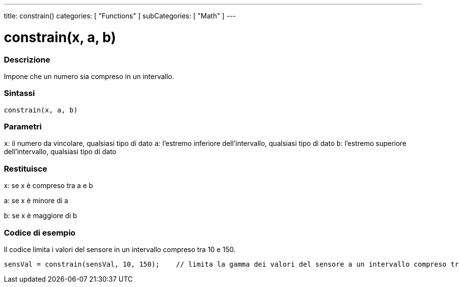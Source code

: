---
title: constrain()
categories: [ "Functions" ]
subCategories: [ "Math" ]
---





= constrain(x, a, b)


// OVERVIEW SECTION STARTS
[#overview]
--

[float]
=== Descrizione
Impone che un numero sia compreso in un intervallo.
[%hardbreaks]


[float]
=== Sintassi
`constrain(x, a, b)`


[float]
=== Parametri
`x`: il numero da vincolare, qualsiasi tipo di dato
`a`: l'estremo inferiore dell'intervallo, qualsiasi tipo di dato
`b`: l'estremo superiore dell'intervallo, qualsiasi tipo di dato

[float]
=== Restituisce
x: se x è compreso tra a e b

a: se x è minore di a

b: se x è maggiore di b

--
// OVERVIEW SECTION ENDS




// HOW TO USE SECTION STARTS
[#howtouse]
--

[float]
=== Codice di esempio
// Describe what the example code is all about and add relevant code   ►►►►► THIS SECTION IS MANDATORY ◄◄◄◄◄
Il codice limita i valori del sensore in un intervallo compreso tra 10 e 150.

[source,arduino]
----
sensVal = constrain(sensVal, 10, 150);    // limita la gamma dei valori del sensore a un intervallo compreso tra 10 e 150
----

--
// HOW TO USE SECTION ENDS

